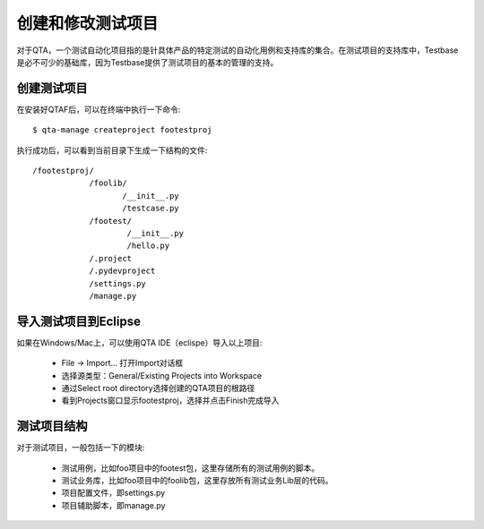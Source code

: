 创建和修改测试项目
=========

对于QTA，一个测试自动化项目指的是针具体产品的特定测试的自动化用例和支持库的集合。在测试项目的支持库中，Testbase是必不可少的基础库，因为Testbase提供了测试项目的基本的管理的支持。

======
创建测试项目
======

在安装好QTAF后，可以在终端中执行一下命令::

    $ qta-manage createproject footestproj
   
执行成功后，可以看到当前目录下生成一下结构的文件::

   /footestproj/
               /foolib/
                      /__init__.py
                      /testcase.py
               /footest/
                       /__init__.py
                       /hello.py
               /.project
               /.pydevproject
               /settings.py
               /manage.py


==============
导入测试项目到Eclipse
==============

如果在Windows/Mac上，可以使用QTA IDE（eclispe）导入以上项目:

 * File -> Import... 打开Import对话框
 * 选择源类型：General/Existing Projects into Workspace
 * 通过Select root directory选择创建的QTA项目的根路径
 * 看到Projects窗口显示footestproj，选择并点击Finish完成导入
   
======
测试项目结构
======

对于测试项目，一般包括一下的模块:

 * 测试用例，比如foo项目中的footest包，这里存储所有的测试用例的脚本。
 
 * 测试业务库，比如foo项目中的foolib包，这里存放所有测试业务Lib层的代码。
 
 * 项目配置文件，即settings.py
 
 * 项目辅助脚本，即manage.py




